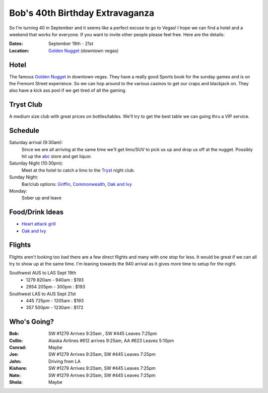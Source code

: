 ================================
Bob's 40th Birthday Extravaganza
================================

So I'm turning 40 in September and it seems like a perfect excuse to go to Vegas!
I hope we can find a hotel and a weekend that works for everyone. If you want to
invite other people please feel free. Here are the details:

:Dates: September 19th - 21st
:Location: `Golden Nugget`_ (downtown vegas)

Hotel
=====

.. image:: golden_nugget.jpg

The famous `Golden Nugget`_ in downtown vegas. They have a really good Sports book for the sunday games and
is on the Fremont Street experience. So we can hop around to the various casinos to get our craps and blackjack
on. They also have a kick ass pool if we get tired of all the gaming.

Tryst Club
==========

.. image:: tryst.jpg

A medium size club with great prices on bottles/tables. We'll try to get the best table we can going thru a VIP service.

Schedule
========

Saturday arrival (9:30am):
    Since we are all arriving at the same time we'll get limo/SUV to pick us up and drop us off at the nugget. Possibly hit up the abc_ store and get liquor.

Saturday Night (10:30pm):
    Meet at the hotel to catch a limo to the Tryst_ night club.  

Sunday Night:
    Bar/club options: Griffin_, Commonwealth_, `Oak and Ivy`_

Monday:
    Sober up and leave


Food/Drink Ideas
================

* `Heart attack grill`_
* `Oak and Ivy`_

Flights
=======

Flights aren't looking too bad there are a few direct flights and many with
one stop for less. It would be great if we can all try to show up at the same
time. I'm leaning towards the 940 arrival as it gives more time to setup for
the night.

Southwest AUS to LAS Sept 19th
    * 1279  820am - 940am : $193
    * 2954  205pm - 300pm : $193

Southwest LAS to AUS Sept 21st
    * 445 725pm - 1205am : $193
    * 357 500pm - 1230am : $172

Who's Going?
============

:Bob: SW #1279 Arrives 9:20am , SW #445 Leaves 7:25pm
:Collin: Alaska Airlines #612 arrives 9:25am, AA #623 Leaves 5:10pm
:Conrad: Maybe
:Joe: SW #1279 Arrives 9:20am, SW #445 Leaves 7:25pm
:John: Driving from LA
:Kishore: SW #1279 Arrives 9:20am, SW #445 Leaves 7:25pm
:Nate: SW #1279 Arrives 9:20am, SW #445 Leaves 7:25pm
:Shola: Maybe

.. _Golden Nugget: http://www.goldennugget.com/lasvegas/
.. _shuttle: http://www.goldennugget.com/lasvegas/faq.asp
.. _abc: https://www.google.com/maps/place/ABC+Stores/@36.171162,-115.1452,17z/data=!3m1!4b1!4m2!3m1!1s0x80c8c3a1c0eb5b7f:0xd544ca1e9da55ef5
.. _Oak and Ivy: http://oakandivy.com/
.. _Heart attack grill: http://www.heartattackgrill.com/
.. _Tryst: http://www.trystlasvegas.com/
.. _Griffin: https://www.facebook.com/theofficial.vegasgriffin
.. _Commonwealth: http://commonwealthlv.com/
